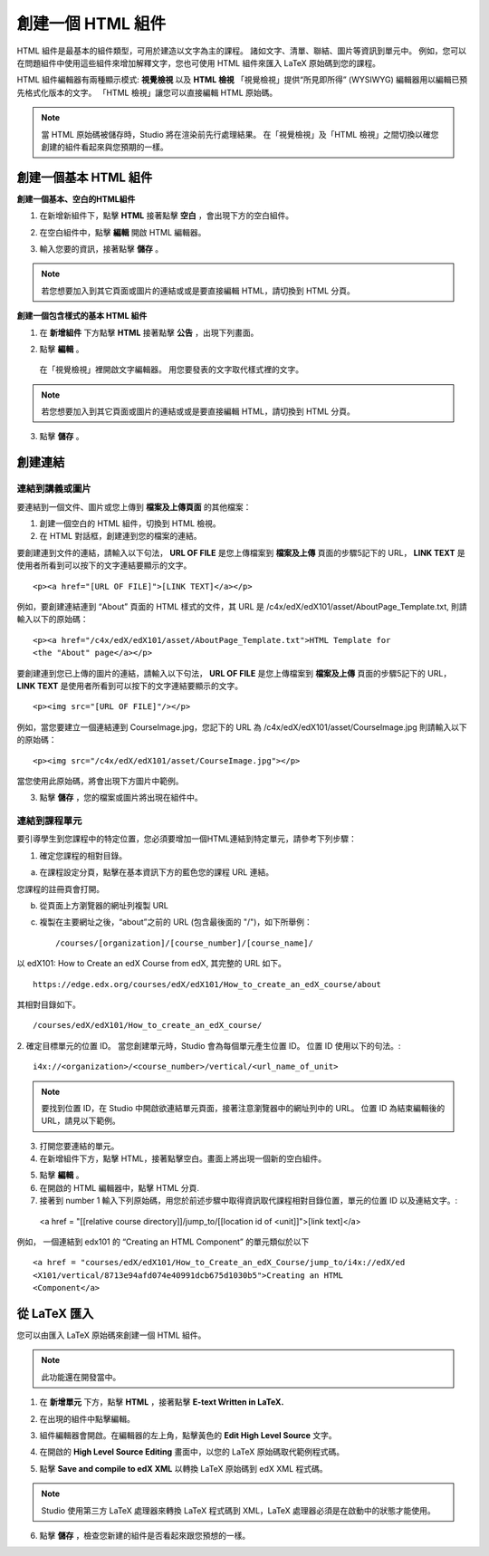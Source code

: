 ****************
創建一個 HTML 組件
****************

    .. image:: Images/image067.png

HTML 組件是最基本的組件類型，可用於建造以文字為主的課程。
諸如文字、清單、聯結、圖片等資訊到單元中。 
例如，您可以在問題組件中使用這些組件來增加解釋文字，您也可使用 HTML 組件來匯入 LaTeX 原始碼到您的課程。

HTML 組件編輯器有兩種顯示模式: **視覺檢視** 以及 **HTML 檢視**
「視覺檢視」提供“所見即所得” (WYSIWYG) 編輯器用以編輯已預先格式化版本的文字。
「HTML 檢視」讓您可以直接編輯 HTML 原始碼。

.. note::

  當 HTML 原始碼被儲存時，Studio 將在渲染前先行處理結果。 
  在「視覺檢視」及「HTML 檢視」之間切換以確您創建的組件看起來與您預期的一樣。

.. raw:: latex
  
      \newpage %

創建一個基本 HTML 組件
********************

**創建一個基本、空白的HTML組件**

1. 在新增新組件下，點擊 **HTML** 接著點擊 **空白** ，會出現下方的空白組件。

.. image:: Images/image069.png

2. 在空白組件中，點擊 **編輯** 開啟 HTML 編輯器。

.. image:: Images/image071.png

3. 輸入您要的資訊，接著點擊 **儲存** 。

.. note::

  若您想要加入到其它頁面或圖片的連結或或是要直接編輯 HTML，請切換到 HTML 分頁。

.. raw:: latex
  
      \newpage %

**創建一個包含樣式的基本 HTML 組件**

1. 在 **新增組件** 下方點擊 **HTML** 接著點擊 **公告** ，出現下列畫面。

.. image:: Images/image073.png

2. 點擊 **編輯** 。

  在「視覺檢視」裡開啟文字編輯器。 用您要發表的文字取代樣式裡的文字。

.. note::

  若您想要加入到其它頁面或圖片的連結或或是要直接編輯 HTML，請切換到 HTML 分頁。

.. image:: Images/image075.png

3. 點擊 **儲存** 。

.. raw:: latex
  
    \newpage %

創建連結
*******

連結到講義或圖片
==========================

要連結到一個文件、圖片或您上傳到 **檔案及上傳頁面** 的其他檔案：

1. 創建一個空白的 HTML 組件，切換到 HTML 檢視。

2. 在 HTML 對話框，創建連到您的檔案的連結。

要創建連到文件的連結，請輸入以下句法， **URL OF FILE** 是您上傳檔案到 **檔案及上傳** 頁面的步驟5記下的 URL， **LINK TEXT** 是使用者所看到可以按下的文字連結要顯示的文字。 ::

	<p><a href="[URL OF FILE]">[LINK TEXT]</a></p>

例如，要創建連結連到 “About” 頁面的 HTML 樣式的文件，其 URL 是
/c4x/edX/edX101/asset/AboutPage_Template.txt, 
則請輸入以下的原始碼： ::

  <p><a href="/c4x/edX/edX101/asset/AboutPage_Template.txt">HTML Template for
  <the "About" page</a></p>

要創建連到您已上傳的圖片的連結，請輸入以下句法， **URL OF FILE** 是您上傳檔案到 **檔案及上傳** 頁面的步驟5記下的 URL， **LINK TEXT** 是使用者所看到可以按下的文字連結要顯示的文字。 ::

  <p><img src="[URL OF FILE]"/></p>

例如，當您要建立一個連結連到 CourseImage.jpg，您記下的 URL 為
/c4x/edX/edX101/asset/CourseImage.jpg
則請輸入以下的原始碼： ::

	<p><img src="/c4x/edX/edX101/asset/CourseImage.jpg"></p>

當您使用此原始碼，將會出現下方圖片中範例。

.. image:: Images/image078.png
  :width: 800

3. 點擊 **儲存** ，您的檔案或圖片將出現在組件中。


.. raw:: latex
  
  \newpage %
  

連結到課程單元
============

要引導學生到您課程中的特定位置，您必須要增加一個HTML連結到特定單元，請參考下列步驟：

1. 確定您課程的相對目錄。

a. 在課程設定分頁，點擊在基本資訊下方的藍色您的課程 URL 連結。

.. image:: Images/image079.png
  :width: 800

您課程的註冊頁會打開。

b. 從頁面上方瀏覽器的網址列複製 URL

c. 複製在主要網址之後，“about”之前的 URL (包含最後面的 "/")，如下所舉例： ::

	/courses/[organization]/[course_number]/[course_name]/

以 edX101: How to Create an edX Course from edX, 其完整的 URL 如下。 ::

	https://edge.edx.org/courses/edX/edX101/How_to_create_an_edX_course/about

其相對目錄如下。 ::

	/courses/edX/edX101/How_to_create_an_edX_course/

2. 確定目標單元的位置 ID。 當您創建單元時，Studio 會為每個單元產生位置 ID。 
位置 ID 使用以下的句法。::

	 i4x://<organization>/<course_number>/vertical/<url_name_of_unit>

.. note::

  要找到位置 ID，在 Studio 中開啟欲連結單元頁面，接著注意瀏覽器中的網址列中的 URL。 
  位置 ID 為結束編輯後的URL，請見以下範例。

.. image:: Images/image081.png  


3. 打開您要連結的單元。

4. 在新增組件下方，點擊 HTML，接著點擊空白。畫面上將出現一個新的空白組件。

.. image:: Images/image083.png
  :width: 800

5. 點擊 **編輯** 。

6. 在開啟的 HTML 編輯器中，點擊 HTML 分頁.

7. 接著到 number 1 輸入下列原始碼，用您於前述步驟中取得資訊取代課程相對目錄位置，單元的位置 ID 以及連結文字。::

  <a href = "[[relative course directory]]/jump_to/[[location id of <unit]]">[link text]</a>

例如， 一個連結到 edx101 的 “Creating an HTML Component” 的單元類似於以下 ::

  <a href = "courses/edX/edX101/How_to_Create_an_edX_Course/jump_to/i4x://edX/ed
  <X101/vertical/8713e94afd074e40991dcb675d1030b5">Creating an HTML
  <Component</a>
 

.. raw:: latex
  
  \newpage %

從 LaTeX 匯入
************

您可以由匯入 LaTeX 原始碼來創建一個 HTML 組件。

.. note::

  此功能還在開發當中。

1. 在 **新增單元** 下方，點擊 **HTML** ，接著點擊 **E-text Written in LaTeX.** 

.. image:: Images/image067.png
  :width: 800

2. 在出現的組件中點擊編輯。

.. image:: Images/image083.png
  :width: 800

3. 組件編輯器會開啟。在編輯器的左上角，點擊黃色的 **Edit High Level Source** 文字。

.. image:: Images/image085.png
  :width: 800

4. 在開啟的 **High Level Source Editing** 畫面中，以您的 LaTeX 原始碼取代範例程式碼。

.. image:: Images/image087.png
  :width: 800

5. 點擊 **Save and compile to edX XML** 以轉換 LaTeX 原始碼到 edX XML 程式碼。

.. note::

  Studio 使用第三方 LaTeX 處理器來轉換 LaTeX 程式碼到 XML，LaTeX 處理器必須是在啟動中的狀態才能使用。

6. 點擊 **儲存** ，檢查您新建的組件是否看起來跟您預想的一樣。
